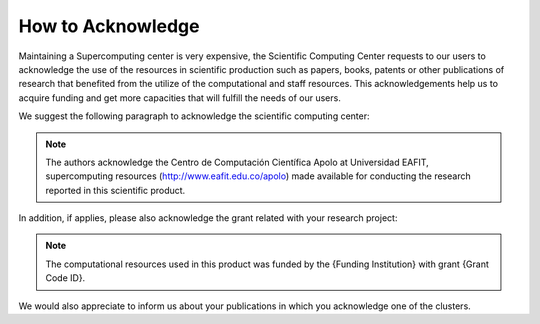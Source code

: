 .. _how-to-acknowledge:

How to Acknowledge
##################

Maintaining a Supercomputing center is very expensive, the Scientific Computing Center requests to our users to
acknowledge the use of the resources in scientific production such as papers, books, patents or other publications of
research that benefited from the utilize of the computational and staff resources. This acknowledgements help us to
acquire funding and get more capacities that will fulfill the needs of our users.

We suggest the following paragraph to acknowledge the scientific computing center:

.. note::
    The authors acknowledge the Centro de Computación Científica Apolo at Universidad EAFIT, supercomputing resources
    (http://www.eafit.edu.co/apolo) made available for conducting the research reported in this scientific product.

In addition, if applies, please also acknowledge the grant related with your research project:

.. note::
    The computational resources used in this product was funded by the {Funding Institution} with grant {Grant Code ID}.

We would also appreciate to inform us about your publications in which you acknowledge one of the clusters.

